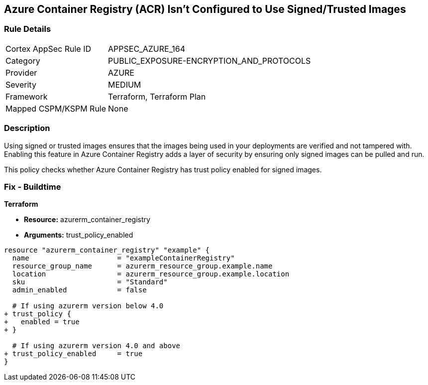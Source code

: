 == Azure Container Registry (ACR) Isn't Configured to Use Signed/Trusted Images
// Ensures that Azure Container Registry (ACR) is configured to use signed or trusted images

=== Rule Details

[cols="1,3"]
|===
|Cortex AppSec Rule ID |APPSEC_AZURE_164
|Category |PUBLIC_EXPOSURE-ENCRYPTION_AND_PROTOCOLS
|Provider |AZURE
|Severity |MEDIUM
|Framework |Terraform, Terraform Plan
|Mapped CSPM/KSPM Rule |None
|===


=== Description

Using signed or trusted images ensures that the images being used in your deployments are verified and not tampered with. Enabling this feature in Azure Container Registry adds a layer of security by ensuring only signed images can be pulled and run.

This policy checks whether Azure Container Registry has trust policy enabled for signed images.

=== Fix - Buildtime

*Terraform*

* *Resource:* azurerm_container_registry
* *Arguments:* trust_policy_enabled

[source,terraform]
----
resource "azurerm_container_registry" "example" {
  name                     = "exampleContainerRegistry"
  resource_group_name      = azurerm_resource_group.example.name
  location                 = azurerm_resource_group.example.location
  sku                      = "Standard"
  admin_enabled            = false

  # If using azurerm version below 4.0
+ trust_policy {
+   enabled = true
+ }

  # If using azurerm version 4.0 and above
+ trust_policy_enabled     = true
}
----
